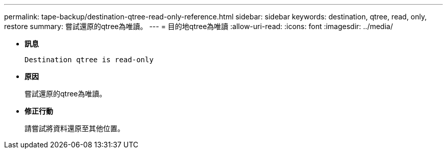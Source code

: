---
permalink: tape-backup/destination-qtree-read-only-reference.html 
sidebar: sidebar 
keywords: destination, qtree, read, only, restore 
summary: 嘗試還原的qtree為唯讀。 
---
= 目的地qtree為唯讀
:allow-uri-read: 
:icons: font
:imagesdir: ../media/


[role="lead"]
* *訊息*
+
`Destination qtree is read-only`

* *原因*
+
嘗試還原的qtree為唯讀。

* *修正行動*
+
請嘗試將資料還原至其他位置。


